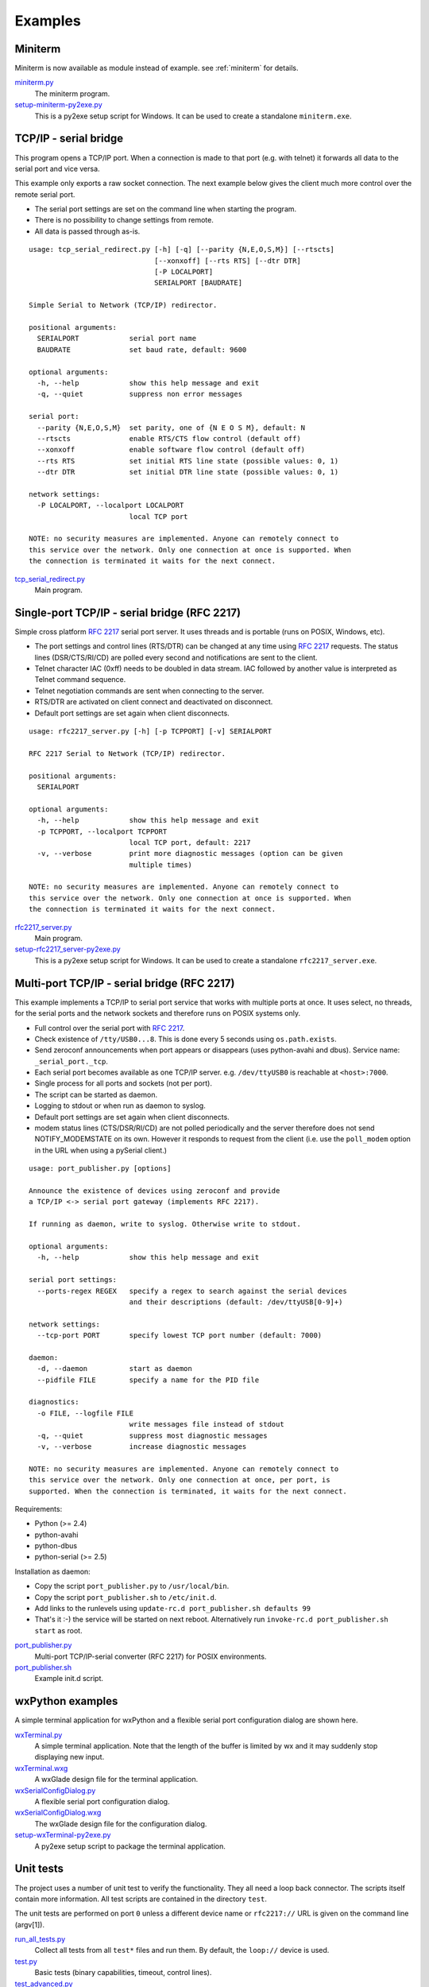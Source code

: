 .. _examples:

==========
 Examples
==========


Miniterm
========
Miniterm is now available as module instead of example.
see :ref:`miniterm` for details.

miniterm.py_
    The miniterm program.

setup-miniterm-py2exe.py_
    This is a py2exe setup script for Windows. It can be used to create a
    standalone ``miniterm.exe``.

.. _miniterm.py: https://github.com/pyserial/pyserial/blob/master/serial/tools/miniterm.py
.. _setup-miniterm-py2exe.py: https://github.com/pyserial/pyserial/blob/master/examples/setup-miniterm-py2exe.py


TCP/IP - serial bridge
======================
This program opens a TCP/IP port. When a connection is made to that port (e.g.
with telnet) it forwards all data to the serial port and vice versa.

This example only exports a raw socket connection. The next example
below gives the client much more control over the remote serial port.

- The serial port settings are set on the command line when starting the
  program.
- There is no possibility to change settings from remote.
- All data is passed through as-is.

::

    usage: tcp_serial_redirect.py [-h] [-q] [--parity {N,E,O,S,M}] [--rtscts]
                                  [--xonxoff] [--rts RTS] [--dtr DTR]
                                  [-P LOCALPORT]
                                  SERIALPORT [BAUDRATE]

    Simple Serial to Network (TCP/IP) redirector.

    positional arguments:
      SERIALPORT            serial port name
      BAUDRATE              set baud rate, default: 9600

    optional arguments:
      -h, --help            show this help message and exit
      -q, --quiet           suppress non error messages

    serial port:
      --parity {N,E,O,S,M}  set parity, one of {N E O S M}, default: N
      --rtscts              enable RTS/CTS flow control (default off)
      --xonxoff             enable software flow control (default off)
      --rts RTS             set initial RTS line state (possible values: 0, 1)
      --dtr DTR             set initial DTR line state (possible values: 0, 1)

    network settings:
      -P LOCALPORT, --localport LOCALPORT
                            local TCP port

    NOTE: no security measures are implemented. Anyone can remotely connect to
    this service over the network. Only one connection at once is supported. When
    the connection is terminated it waits for the next connect.


tcp_serial_redirect.py_
    Main program.

.. _tcp_serial_redirect.py: https://github.com/pyserial/pyserial/blob/master/examples/tcp_serial_redirect.py


Single-port TCP/IP - serial bridge (RFC 2217)
=============================================
Simple cross platform :rfc:`2217` serial port server. It uses threads and is
portable (runs on POSIX, Windows, etc).

- The port settings and control lines (RTS/DTR) can be changed at any time
  using :rfc:`2217` requests. The status lines (DSR/CTS/RI/CD) are polled every
  second and notifications are sent to the client.
- Telnet character IAC (0xff) needs to be doubled in data stream. IAC followed
  by another value is interpreted as Telnet command sequence.
- Telnet negotiation commands are sent when connecting to the server.
- RTS/DTR are activated on client connect and deactivated on disconnect.
- Default port settings are set again when client disconnects.

::

    usage: rfc2217_server.py [-h] [-p TCPPORT] [-v] SERIALPORT

    RFC 2217 Serial to Network (TCP/IP) redirector.

    positional arguments:
      SERIALPORT

    optional arguments:
      -h, --help            show this help message and exit
      -p TCPPORT, --localport TCPPORT
                            local TCP port, default: 2217
      -v, --verbose         print more diagnostic messages (option can be given
                            multiple times)

    NOTE: no security measures are implemented. Anyone can remotely connect to
    this service over the network. Only one connection at once is supported. When
    the connection is terminated it waits for the next connect.

.. versionadded:: 2.5

rfc2217_server.py_
    Main program.

setup-rfc2217_server-py2exe.py_
    This is a py2exe setup script for Windows. It can be used to create a
    standalone ``rfc2217_server.exe``.

.. _rfc2217_server.py: https://github.com/pyserial/pyserial/blob/master/examples/rfc2217_server.py
.. _setup-rfc2217_server-py2exe.py: https://github.com/pyserial/pyserial/blob/master/examples/setup-rfc2217_server-py2exe.py


Multi-port TCP/IP - serial bridge (RFC 2217)
============================================
This example implements a TCP/IP to serial port service that works with
multiple ports at once. It uses select, no threads, for the serial ports and
the network sockets and therefore runs on POSIX systems only.

- Full control over the serial port with :rfc:`2217`.
- Check existence of ``/tty/USB0...8``. This is done every 5 seconds using
  ``os.path.exists``.
- Send zeroconf announcements when port appears or disappears (uses
  python-avahi and dbus). Service name: ``_serial_port._tcp``.
- Each serial port becomes available as one TCP/IP server. e.g.
  ``/dev/ttyUSB0`` is reachable at ``<host>:7000``.
- Single process for all ports and sockets (not per port).
- The script can be started as daemon.
- Logging to stdout or when run as daemon to syslog.
- Default port settings are set again when client disconnects.
- modem status lines (CTS/DSR/RI/CD) are not polled periodically and the server
  therefore does not send NOTIFY_MODEMSTATE on its own. However it responds to
  request from the client (i.e. use the ``poll_modem`` option in the URL when
  using a pySerial client.)

::

    usage: port_publisher.py [options]

    Announce the existence of devices using zeroconf and provide
    a TCP/IP <-> serial port gateway (implements RFC 2217).

    If running as daemon, write to syslog. Otherwise write to stdout.

    optional arguments:
      -h, --help            show this help message and exit

    serial port settings:
      --ports-regex REGEX   specify a regex to search against the serial devices
                            and their descriptions (default: /dev/ttyUSB[0-9]+)

    network settings:
      --tcp-port PORT       specify lowest TCP port number (default: 7000)

    daemon:
      -d, --daemon          start as daemon
      --pidfile FILE        specify a name for the PID file

    diagnostics:
      -o FILE, --logfile FILE
                            write messages file instead of stdout
      -q, --quiet           suppress most diagnostic messages
      -v, --verbose         increase diagnostic messages

    NOTE: no security measures are implemented. Anyone can remotely connect to
    this service over the network. Only one connection at once, per port, is
    supported. When the connection is terminated, it waits for the next connect.

Requirements:

- Python (>= 2.4)
- python-avahi
- python-dbus
- python-serial (>= 2.5)

Installation as daemon:

- Copy the script ``port_publisher.py`` to ``/usr/local/bin``.
- Copy the script ``port_publisher.sh`` to ``/etc/init.d``.
- Add links to the runlevels using ``update-rc.d port_publisher.sh defaults 99``
- That's it :-) the service will be started on next reboot. Alternatively run
  ``invoke-rc.d port_publisher.sh start`` as root.

.. versionadded:: 2.5 new example

port_publisher.py_
    Multi-port TCP/IP-serial converter (RFC 2217) for POSIX environments.

port_publisher.sh_
    Example init.d script.

.. _port_publisher.py: https://github.com/pyserial/pyserial/blob/master/examples/port_publisher.py
.. _port_publisher.sh: https://github.com/pyserial/pyserial/blob/master/examples/http://sourceforge.net/p/pyserial/code/HEAD/tree/trunk/pyserial/examples/port_publisher.sh


wxPython examples
=================
A simple terminal application for wxPython and a flexible serial port
configuration dialog are shown here.

wxTerminal.py_
    A simple terminal application. Note that the length of the buffer is
    limited by wx and it may suddenly stop displaying new input.

wxTerminal.wxg_
    A wxGlade design file for the terminal application.

wxSerialConfigDialog.py_
    A flexible serial port configuration dialog.

wxSerialConfigDialog.wxg_
    The wxGlade design file for the configuration dialog.

setup-wxTerminal-py2exe.py_
    A py2exe setup script to package the terminal application.

.. _wxTerminal.py: https://github.com/pyserial/pyserial/blob/master/examples/wxTerminal.py
.. _wxTerminal.wxg: https://github.com/pyserial/pyserial/blob/master/examples/wxTerminal.wxg
.. _wxSerialConfigDialog.py: https://github.com/pyserial/pyserial/blob/master/examples/wxSerialConfigDialog.py
.. _wxSerialConfigDialog.wxg: https://github.com/pyserial/pyserial/blob/master/examples/wxSerialConfigDialog.wxg
.. _setup-wxTerminal-py2exe.py: https://github.com/pyserial/pyserial/blob/master/examples/setup-wxTerminal-py2exe.py



Unit tests
==========
The project uses a number of unit test to verify the functionality. They all
need a loop back connector. The scripts itself contain more information. All
test scripts are contained in the directory ``test``.

The unit tests are performed on port ``0`` unless a different device name or
``rfc2217://`` URL is given on the command line (argv[1]).

run_all_tests.py_
    Collect all tests from all ``test*`` files and run them. By default, the
    ``loop://`` device is used.

test.py_
    Basic tests (binary capabilities, timeout, control lines).

test_advanced.py_
    Test more advanced features (properties).

test_high_load.py_
    Tests involving sending a lot of data.

test_readline.py_
    Tests involving readline.

test_iolib.py_
    Tests involving the :mod:`io` library. Only available for Python 2.6 and
    newer.

test_url.py_
    Tests involving the :ref:`URL <URLs>` feature.

.. _run_all_tests.py:  https://github.com/pyserial/pyserial/blob/master/test/run_all_tests.py
.. _test.py:           https://github.com/pyserial/pyserial/blob/master/test/test.py
.. _test_advanced.py:  https://github.com/pyserial/pyserial/blob/master/test/test_advanced.py
.. _test_high_load.py: https://github.com/pyserial/pyserial/blob/master/test/test_high_load.py
.. _test_readline.py:  https://github.com/pyserial/pyserial/blob/master/test/test_readline.py
.. _test_iolib.py:     https://github.com/pyserial/pyserial/blob/master/test/test_iolib.py
.. _test_url.py:       https://github.com/pyserial/pyserial/blob/master/test/test_url.py
